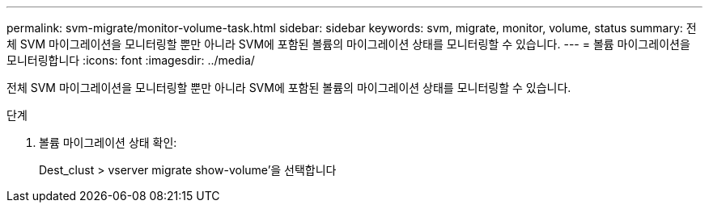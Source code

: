 ---
permalink: svm-migrate/monitor-volume-task.html 
sidebar: sidebar 
keywords: svm, migrate, monitor, volume, status 
summary: 전체 SVM 마이그레이션을 모니터링할 뿐만 아니라 SVM에 포함된 볼륨의 마이그레이션 상태를 모니터링할 수 있습니다. 
---
= 볼륨 마이그레이션을 모니터링합니다
:icons: font
:imagesdir: ../media/


[role="lead"]
전체 SVM 마이그레이션을 모니터링할 뿐만 아니라 SVM에 포함된 볼륨의 마이그레이션 상태를 모니터링할 수 있습니다.

.단계
. 볼륨 마이그레이션 상태 확인:
+
Dest_clust > vserver migrate show-volume'을 선택합니다


